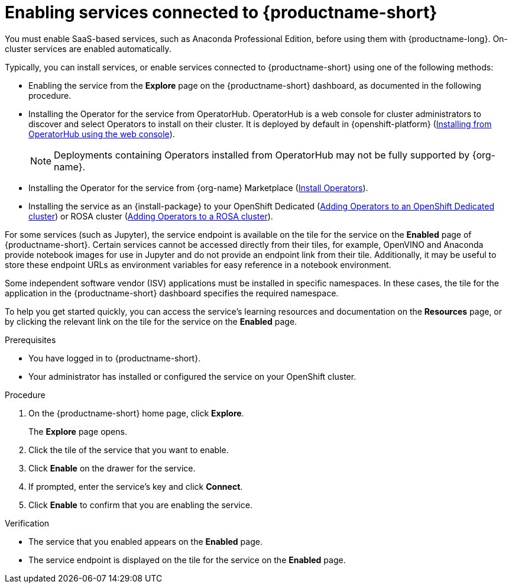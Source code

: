 :_module-type: PROCEDURE

[id='enabling-services_{context}']
= Enabling services connected to {productname-short}

[role='_abstract']
You must enable SaaS-based services, such as Anaconda Professional Edition, before using them with {productname-long}. On-cluster services are enabled automatically.

Typically, you can install services, or enable services connected to {productname-short} using one of the following methods:

* Enabling the service from the *Explore* page on the {productname-short} dashboard, as documented in the following procedure.
* Installing the Operator for the service from OperatorHub. OperatorHub is a web console for cluster administrators to discover and select Operators to install on their cluster. It is deployed by default in {openshift-platform} (link:https://access.redhat.com/documentation/en-us/openshift_container_platform/{ocp-latest-version}/html/operators/administrator-tasks#olm-installing-from-operatorhub-using-web-console_olm-adding-operators-to-a-cluster[Installing from OperatorHub using the web console]).
+
ifndef::upstream[]
[NOTE]
====
Deployments containing Operators installed from OperatorHub may not be fully supported by {org-name}.
====
endif::[]
* Installing the Operator for the service from {org-name} Marketplace (link:https://marketplace.redhat.com/en-us/documentation/operators[Install Operators]).
ifdef::upstream,self-managed[]
* Installing the service as an {install-package} to your {openshift-platform} cluster (link:https://docs.openshift.com/container-platform/{ocp-latest-version}/operators/admin/olm-adding-operators-to-cluster.html[Adding Operators to a cluster]).
endif::[]
ifndef::upstream,self-managed[]
* Installing the service as an {install-package} to your OpenShift Dedicated (link:https://docs.openshift.com/dedicated/operators/admin/olm-adding-operators-to-cluster.html[Adding Operators to an OpenShift Dedicated cluster]) or ROSA cluster (link:https://docs.openshift.com/rosa/operators/admin/olm-adding-operators-to-cluster.html[Adding Operators to a ROSA cluster]).
endif::[]

For some services (such as Jupyter), the service endpoint is available on the tile for the service on the *Enabled* page of {productname-short}. Certain services cannot be accessed directly from their tiles, for example, OpenVINO and Anaconda provide notebook images for use in Jupyter and do not provide an endpoint link from their tile. Additionally, it may be useful to store these endpoint URLs as environment variables for easy reference in a notebook environment.

Some independent software vendor (ISV) applications must be installed in specific namespaces. In these cases, the tile for the application in the {productname-short} dashboard specifies the required namespace.

To help you get started quickly, you can access the service's learning resources and documentation on the **Resources** page, or by clicking the relevant link on the tile for the service on the **Enabled** page.

.Prerequisites
* You have logged in to {productname-short}.
ifdef::upstream,self-managed[]
* Your administrator has installed or configured the service on your {openshift-platform} cluster.
endif::[]
ifndef::upstream,self-managed[]
* Your administrator has installed or configured the service on your OpenShift cluster.
endif::[]

.Procedure
. On the {productname-short} home page, click *Explore*.
+
The *Explore* page opens.

. Click the tile of the service that you want to enable.
. Click *Enable* on the drawer for the service.
. If prompted, enter the service's key and click *Connect*.
. Click *Enable* to confirm that you are enabling the service.

.Verification
* The service that you enabled appears on the *Enabled* page.
* The service endpoint is displayed on the tile for the service on the *Enabled* page.

//[role="_additional-resources"]
//.Additional resources
//* TODO or delete
